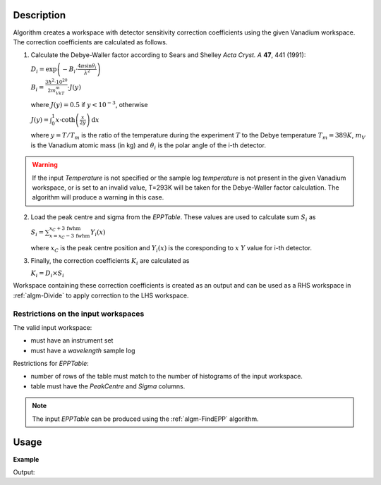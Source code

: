 .. algorithm::

.. summary::

.. alias::

.. properties::

Description
-----------

Algorithm creates a workspace with  detector sensitivity correction coefficients using the given Vanadium workspace. The correction coefficients are calculated as follows.

1. Calculate the Debye-Waller factor according to Sears and Shelley *Acta Cryst. A* **47**, 441 (1991):

   :math:`D_i = \exp\left(-B_i\cdot\frac{4\pi\sin\theta_i}{\lambda^2}\right)`

   :math:`B_i = \frac{3\hbar^2\cdot 10^{20}}{2m_VkT_m}\cdot J(y)`

   where :math:`J(y) = 0.5` if :math:`y < 10^{-3}`, otherwise

   :math:`J(y) = \int_0^1 x\cdot\mathrm{coth}\left(\frac{x}{2y}\right)\,\mathrm{d}x`

   where :math:`y=T/T_m` is the ratio of the temperature during the experiment :math:`T` to the Debye temperature :math:`T_m = 389K`, :math:`m_V` is the Vanadium atomic mass (in kg) and :math:`\theta_i` is the polar angle of the i-th detector.

.. warning::

    If the input *Temperature* is not specified or the sample log *temperature* is not present in the given Vanadium workspace, or is set to an invalid value, T=293K will be taken for the Debye-Waller factor calculation. The algorithm will produce a warning in this case.

2. Load the peak centre and sigma from the *EPPTable*. These values are used to calculate sum :math:`S_i` as

   :math:`S_i = \sum_{x = x_C - 3\,\mathrm{fwhm}}^{x_C + 3\,\mathrm{fwhm}} Y_i(x)`

   where :math:`x_C` is the peak centre position and :math:`Y_i(x)` is the coresponding to :math:`x` :math:`Y` value for i-th detector.

3. Finally, the correction coefficients :math:`K_i` are calculated as

   :math:`K_i = D_i\times S_i`

Workspace containing these correction coefficients is created as an output and can be used as a RHS workspace in :ref:`algm-Divide` to apply correction to the LHS workspace.



Restrictions on the input workspaces
####################################

The valid input workspace:

- must have an instrument set
- must have a *wavelength* sample log

Restrictions for *EPPTable*:

- number of rows of the table must match to the number of histograms of the input workspace.
- table must have the *PeakCentre* and *Sigma* columns.

.. note::
    The input *EPPTable* can be produced using the :ref:`algm-FindEPP` algorithm.


Usage
-----

**Example**

.. testcode:: ExComputeCalibrationCoefVan

    # load Vanadium data
    wsVana = LoadMLZ(Filename='TOFTOFTestdata.nxs')
    # find elastic peak positions
    epptable = FindEPP(wsVana)
    # calculate correction coefficients      
    wsCoefs = ComputeCalibrationCoefVan(wsVana, epptable)
    print 'Spectrum 4 of the output workspace is filled with: ', round(wsCoefs.readY(999)[0])

    # wsCoefs can be used as rhs with Divide algorithm to apply correction to the data 
    wsCorr = wsVana/wsCoefs
    print 'Spectrum 4 of the input workspace is filled with: ', round(wsVana.readY(999)[0], 1)
    print 'Spectrum 4 of the corrected workspace is filled with: ', round(wsCorr.readY(999)[0], 5)

Output:    

.. testoutput:: ExComputeCalibrationCoefVan

    Spectrum 4 of the output workspace is filled with:  6596.0
    Spectrum 4 of the input workspace is filled with:  1.0
    Spectrum 4 of the corrected workspace is filled with:  0.00015

.. categories::

.. sourcelink::
